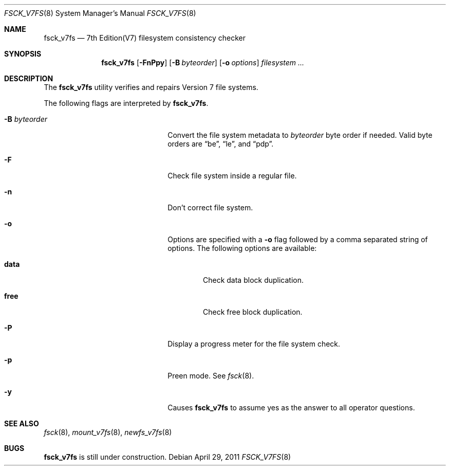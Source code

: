 .\"	fsck_v7fs.8,v 1.2 2011/06/27 13:50:31 wiz Exp
.\"
.\" Copyright (c) 2011 The NetBSD Foundation, Inc.
.\" All rights reserved.
.\"
.\" This code is derived from software contributed to The NetBSD Foundation
.\" by UCHIYAMA Yasushi.
.\"
.\" Redistribution and use in source and binary forms, with or without
.\" modification, are permitted provided that the following conditions
.\" are met:
.\" 1. Redistributions of source code must retain the above copyright
.\"    notice, this list of conditions and the following disclaimer.
.\" 2. Redistributions in binary form must reproduce the above copyright
.\"    notice, this list of conditions and the following disclaimer in the
.\"    documentation and/or other materials provided with the distribution.
.\"
.\" THIS SOFTWARE IS PROVIDED BY THE NETBSD FOUNDATION, INC. AND CONTRIBUTORS
.\" ``AS IS'' AND ANY EXPRESS OR IMPLIED WARRANTIES, INCLUDING, BUT NOT LIMITED
.\" TO, THE IMPLIED WARRANTIES OF MERCHANTABILITY AND FITNESS FOR A PARTICULAR
.\" PURPOSE ARE DISCLAIMED.  IN NO EVENT SHALL THE FOUNDATION OR CONTRIBUTORS
.\" BE LIABLE FOR ANY DIRECT, INDIRECT, INCIDENTAL, SPECIAL, EXEMPLARY, OR
.\" CONSEQUENTIAL DAMAGES (INCLUDING, BUT NOT LIMITED TO, PROCUREMENT OF
.\" SUBSTITUTE GOODS OR SERVICES; LOSS OF USE, DATA, OR PROFITS; OR BUSINESS
.\" INTERRUPTION) HOWEVER CAUSED AND ON ANY THEORY OF LIABILITY, WHETHER IN
.\" CONTRACT, STRICT LIABILITY, OR TORT (INCLUDING NEGLIGENCE OR OTHERWISE)
.\" ARISING IN ANY WAY OUT OF THE USE OF THIS SOFTWARE, EVEN IF ADVISED OF THE
.\" POSSIBILITY OF SUCH DAMAGE.
.\"
.Dd April 29, 2011
.Dt FSCK_V7FS 8
.Os
.Sh NAME
.Nm fsck_v7fs
.Nd 7th Edition(V7) filesystem consistency checker
.Sh SYNOPSIS
.Nm
.Op Fl FnPpy
.Op Fl B Ar byteorder
.Op Fl o Ar options
.Ar filesystem ...
.Sh DESCRIPTION
The
.Nm
utility verifies and repairs
.Tn Version 7
file systems.
.Pp
The following flags are interpreted by
.Nm .
.Bl -tag -width XBXbyteorderXX -offset indent
.It Fl B Ar byteorder
Convert the file system metadata to
.Ar byteorder
byte order if needed.
Valid byte orders are
.Dq be ,
.Dq le ,
and
.Dq pdp .
.It Fl F
Check file system inside a regular file.
.It Fl n
Don't correct file system.
.It Fl o
Options are specified with a
.Fl o
flag followed by a comma separated string of options.
The following options are available:
.Bl -tag -width data
.It Cm data
Check data block duplication.
.It Cm free
Check free block duplication.
.El
.It Fl P
Display a progress meter for the file system check.
.It Fl p
Preen mode.
See
.Xr fsck 8 .
.It Fl y
Causes
.Nm
to assume yes as the answer to all operator questions.
.El
.Sh SEE ALSO
.Xr fsck 8 ,
.Xr mount_v7fs 8 ,
.Xr newfs_v7fs 8
.Sh BUGS
.Nm
is still under construction.
